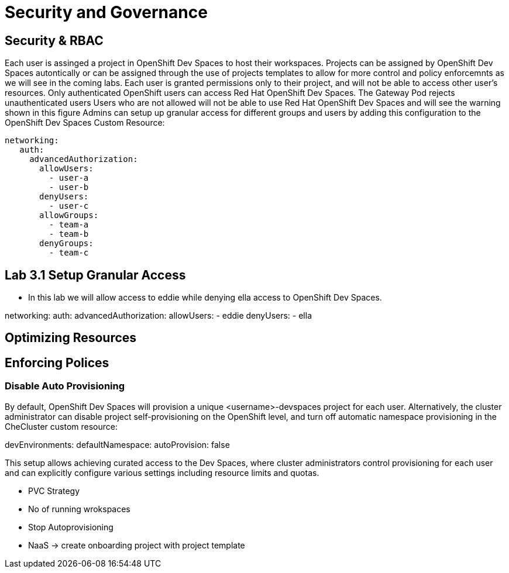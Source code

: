 = Security and Governance


== Security & RBAC

Each user is assinged a project in OpenShift Dev Spaces to host their workspaces.
Projects can be assigned by OpenShift Dev Spaces autontically or can be assigned through the use of projects templates to allow for more control and policy enforcemnts as we will see in the coming labs.
Each user is granted permissions only to their project, and will not be able to access other user’s resources.
Only authenticated OpenShift users can access Red Hat OpenShift Dev Spaces. The Gateway Pod rejects unauthenticated users
Users who are not allowed will not be able to use Red Hat OpenShift Dev Spaces and will see the warning shown in this figure
Admins can setup  up granular access for different groups and users by adding this configuration to the OpenShift Dev Spaces Custom Resource:

 networking:
    auth:
      advancedAuthorization:
        allowUsers:
          - user-a
          - user-b
        denyUsers:
          - user-c
        allowGroups:
          - team-a
          - team-b
        denyGroups:          
          - team-c

== Lab 3.1 Setup Granular Access

* In this lab we will allow access to eddie while denying ella access to OpenShift Dev Spaces.

networking:
    auth:
      advancedAuthorization:
        allowUsers:
          - eddie
        denyUsers:
          - ella
       


== Optimizing Resources

== Enforcing Polices

=== Disable Auto Provisioning 

By default, OpenShift Dev Spaces will provision a unique <username>-devspaces project for each user. Alternatively, the cluster administrator can disable project self-provisioning on the OpenShift level, and turn off automatic namespace provisioning in the CheCluster custom resource:

devEnvironments:
  defaultNamespace:
    autoProvision: false

This setup allows achieving curated access to the Dev Spaces, where cluster administrators control provisioning for each user and can explicitly configure various settings including resource limits and quotas.


* PVC Strategy
* No of running wrokspaces
* Stop Autoprovisioning
* NaaS -> create onboarding project with project template